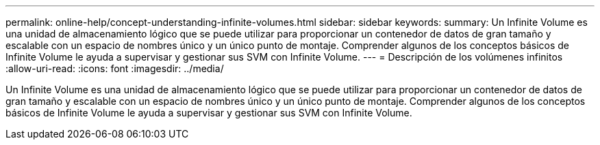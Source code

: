 ---
permalink: online-help/concept-understanding-infinite-volumes.html 
sidebar: sidebar 
keywords:  
summary: Un Infinite Volume es una unidad de almacenamiento lógico que se puede utilizar para proporcionar un contenedor de datos de gran tamaño y escalable con un espacio de nombres único y un único punto de montaje. Comprender algunos de los conceptos básicos de Infinite Volume le ayuda a supervisar y gestionar sus SVM con Infinite Volume. 
---
= Descripción de los volúmenes infinitos
:allow-uri-read: 
:icons: font
:imagesdir: ../media/


[role="lead"]
Un Infinite Volume es una unidad de almacenamiento lógico que se puede utilizar para proporcionar un contenedor de datos de gran tamaño y escalable con un espacio de nombres único y un único punto de montaje. Comprender algunos de los conceptos básicos de Infinite Volume le ayuda a supervisar y gestionar sus SVM con Infinite Volume.
